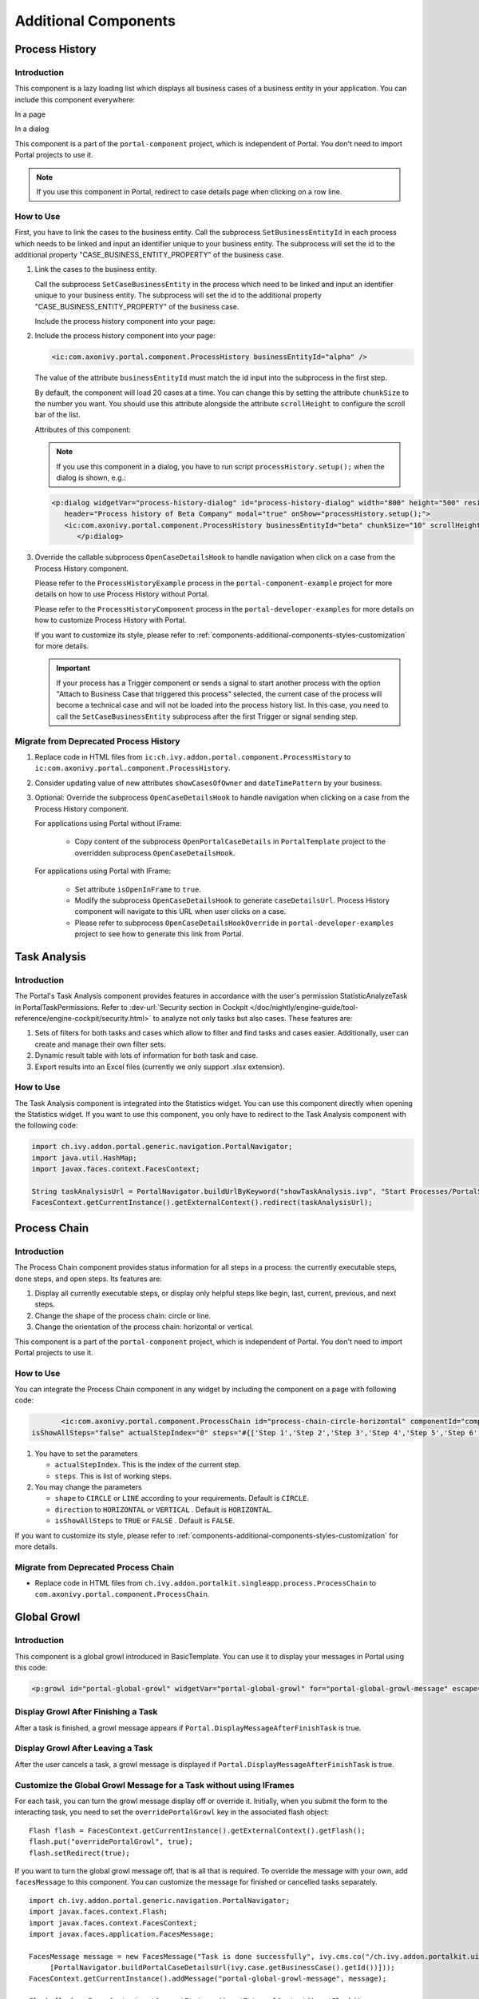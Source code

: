 .. _components-additional-component:

Additional Components
=====================

.. _components-additional-component-process-history:

Process History
---------------

.. _components-additional-component-process-history-introduction:

Introduction
^^^^^^^^^^^^

This component is a lazy loading list which displays all business cases
of a business entity in your application. You can include this component
everywhere:

In a page

|process-history-example|

In a dialog

|process-history-dialog-example|

This component is a part of the ``portal-component`` project, which is independent of Portal. You don't need to import Portal projects to use it.

.. note::

      If you use this component in Portal, redirect to case details page when clicking on a row line.

.. _components-additional-component-process-history-how-to-use:

How to Use
^^^^^^^^^^

First, you have to link the cases to the business entity. Call the subprocess
``SetBusinessEntityId`` in each process which needs to be linked and input an
identifier unique to your business entity. The subprocess will set the id to the
additional property "CASE_BUSINESS_ENTITY_PROPERTY" of the business case.

#. Link the cases to the business entity.

   Call the subprocess ``SetCaseBusinessEntity`` in the process which need to be
   linked and input an identifier unique to your business entity. The
   subprocess will set the id to the additional property
   "CASE_BUSINESS_ENTITY_PROPERTY" of the business case.

   |set-business-entity-id-sub-process|

   Include the process history component into your page:

#. Include the process history component into your page:

   .. code-block:: html

         <ic:com.axonivy.portal.component.ProcessHistory businessEntityId="alpha" />

   The value of the attribute ``businessEntityId`` must match the id input
   into the subprocess in the first step.

   By default, the component will load 20 cases at a time. You can change this by
   setting the attribute ``chunkSize`` to the number you want. You should use this
   attribute alongside the attribute ``scrollHeight`` to configure the scroll bar
   of the list.

   Attributes of this component:

   .. csv-table::
      :file: documents/additional-components/process_history_component_attributes.csv
      :header-rows: 1
      :class: longtable
      :widths: 1 1 1 3

   .. note::

         If you use this component in a dialog, you have to run script
         ``processHistory.setup();`` when the dialog is shown, e.g.:

   .. code-block:: html

      <p:dialog widgetVar="process-history-dialog" id="process-history-dialog" width="800" height="500" resizable="false"
         header="Process history of Beta Company" modal="true" onShow="processHistory.setup();">
         <ic:com.axonivy.portal.component.ProcessHistory businessEntityId="beta" chunkSize="10" scrollHeight="400" />
            </p:dialog>

3. Override the callable subprocess ``OpenCaseDetailsHook`` to handle navigation when click on a case from the Process History component.

   Please refer to the ``ProcessHistoryExample`` process in the ``portal-component-example`` project for more details on how to use Process History without Portal.

   Please refer to the ``ProcessHistoryComponent`` process in the ``portal-developer-examples`` for more details on how to customize Process History with Portal.

   If you want to customize its style,
   please refer to :ref:`components-additional-components-styles-customization`
   for more details.

   .. important:: 
      
         If your process has a Trigger component or sends a signal to start
         another process with the option "Attach to Business Case that
         triggered this process" selected, the current case of the process
         will become a technical case and will not be loaded into the process
         history list. In this case, you need to call the ``SetCaseBusinessEntity``
         subprocess after the first Trigger or signal sending step.

.. _components-additional-components-migrate-from-old-process-history:

Migrate from Deprecated Process History
^^^^^^^^^^^^^^^^^^^^^^^^^^^^^^^^^^^^^^^

#. Replace code in HTML files from ``ic:ch.ivy.addon.portal.component.ProcessHistory`` to ``ic:com.axonivy.portal.component.ProcessHistory``.

#. Consider updating value of new attributes ``showCasesOfOwner`` and ``dateTimePattern`` by your business.

#. Optional: Override the subprocess ``OpenCaseDetailsHook`` to handle navigation when clicking on a case from the Process History component.

   For applications using Portal without IFrame:

      + Copy content of the subprocess ``OpenPortalCaseDetails`` in ``PortalTemplate`` project to the overridden subprocess ``OpenCaseDetailsHook``.

   For applications using Portal with IFrame:
   
      + Set attribute ``isOpenInFrame`` to ``true``.
   
      + Modify the subprocess ``OpenCaseDetailsHook`` to generate ``caseDetailsUrl``. Process History component will navigate to this URL when user clicks on a case.
   
      + Please refer to subprocess ``OpenCaseDetailsHookOverride`` in ``portal-developer-examples`` project to see how to generate this link from Portal.

.. _components-additional-component-task-analysis:

Task Analysis
-------------

.. _components-additional-component-task-analysis-introduction:

Introduction
^^^^^^^^^^^^

The Portal's Task Analysis component provides features in accordance with the
user's permission StatisticAnalyzeTask in PortalTaskPermissions. Refer to
:dev-url:`Security section in Cockpit
</doc/nightly/engine-guide/tool-reference/engine-cockpit/security.html>` to
analyze not only tasks but also cases. These features are:

#. Sets of filters for both tasks and cases which allow to filter
   and find tasks and cases easier. Additionally, user can create and
   manage their own filter sets.

#. Dynamic result table with lots of information for both task and case.

#. Export results into an Excel files (currently we only support .xlsx
   extension).

|task-analysis|

.. _components-additional-component-task-analysis-how-to-use:

How to Use
^^^^^^^^^^

The Task Analysis component is integrated into the Statistics widget. You can
use this component directly when opening the Statistics widget. If you want to
use this component, you only have to redirect to the Task Analysis component
with the following code:

.. code-block:: java

      import ch.ivy.addon.portal.generic.navigation.PortalNavigator;
      import java.util.HashMap;
      import javax.faces.context.FacesContext;

      String taskAnalysisUrl = PortalNavigator.buildUrlByKeyword("showTaskAnalysis.ivp", "Start Processes/PortalStart/showTaskAnalysis.ivp", new HashMap());
      FacesContext.getCurrentInstance().getExternalContext().redirect(taskAnalysisUrl);


.. _components-additional-component-process-chain:

Process Chain
-------------

.. _components-additional-components-process-chain-introduction:

Introduction
^^^^^^^^^^^^

The Process Chain component provides status information for all steps in a
process: the currently executable steps, done steps, and open steps. Its features are:

#. Display all currently executable steps, or display only helpful steps like
   begin, last, current, previous, and next steps.

#. Change the shape of the process chain: circle or line.

#. Change the orientation of the process chain: horizontal or vertical.

This component is a part of the ``portal-component`` project, which is independent of Portal. You don't need to import Portal projects to use it.

|process-chain|

.. _components-additional-component-process-chain-how-to-use:

How to Use
^^^^^^^^^^

You can integrate the Process Chain component in any widget by including
the component on a page with following code:

.. code-block:: html

		<ic:com.axonivy.portal.component.ProcessChain id="process-chain-circle-horizontal" componentId="component-circle-horizontal" shape="CIRCLE" direction="HORIZONTAL"
         isShowAllSteps="false" actualStepIndex="0" steps="#{['Step 1','Step 2','Step 3','Step 4','Step 5','Step 6','Step 7','Step 8','Step 9']}" />

#. You have to set the parameters

   -  ``actualStepIndex``. This is the index of the current step.
   -  ``steps``. This is list of working steps.

#. You may change the parameters

   -  ``shape`` to ``CIRCLE`` or ``LINE`` according to your requirements. Default is ``CIRCLE``.
   -  ``direction`` to ``HORIZONTAL`` or ``VERTICAL`` . Default is ``HORIZONTAL``.
   -  ``isShowAllSteps`` to ``TRUE`` or ``FALSE`` . Default is ``FALSE``.

.. csv-table::
  :file: documents/additional-components/process_chain_component_attributes.csv
  :header-rows: 1
  :class: longtable
  :widths: 1 1 1 3


If you want to customize its style,
please refer to :ref:`components-additional-components-styles-customization`
for more details.

.. _components-additional-components-migrate-from-old-process-chain:

Migrate from Deprecated Process Chain
^^^^^^^^^^^^^^^^^^^^^^^^^^^^^^^^^^^^^

- Replace code in HTML files from ``ch.ivy.addon.portalkit.singleapp.process.ProcessChain`` to ``com.axonivy.portal.component.ProcessChain``.

.. _components-additional-component-global-growl:

Global Growl
------------

.. _components-additional-component-global-growl-introduction:

Introduction
^^^^^^^^^^^^

This component is a global growl introduced in BasicTemplate. You can use it to
display your messages in Portal using this code:

.. code-block:: html

    <p:growl id="portal-global-growl" widgetVar="portal-global-growl" for="portal-global-growl-message" escape="false" showDetail="true" />


Display Growl After Finishing a Task
^^^^^^^^^^^^^^^^^^^^^^^^^^^^^^^^^^^^

After a task is finished, a growl message appears if ``Portal.DisplayMessageAfterFinishTask`` is true.

|example-global-growl-finished-task|

.. _components-additional-component-global-growl-display-growl-after-finish-task:

Display Growl After Leaving a Task
^^^^^^^^^^^^^^^^^^^^^^^^^^^^^^^^^^

After the user cancels a task, a growl message is displayed if ``Portal.DisplayMessageAfterFinishTask`` is true.

|example-global-growl-cancelled-task|

.. _components-additional-component-global-growl-display-growl-after-cancel-task:

Customize the Global Growl Message for a Task without using IFrames
^^^^^^^^^^^^^^^^^^^^^^^^^^^^^^^^^^^^^^^^^^^^^^^^^^^^^^^^^^^^^^^^^^^

For each task, you can turn the growl message display off or override it.
Initially, when you submit the form to the interacting task, you need to set the
``overridePortalGrowl`` key in the associated flash object:

::

   Flash flash = FacesContext.getCurrentInstance().getExternalContext().getFlash();
   flash.put("overridePortalGrowl", true);
   flash.setRedirect(true);

If you want to turn the global growl message off, that is all that is required.
To override the message with your own, add ``facesMessage`` to this component.
You can customize the message for finished or cancelled tasks separately.

::

   import ch.ivy.addon.portal.generic.navigation.PortalNavigator;
   import javax.faces.context.Flash;
   import javax.faces.context.FacesContext;
   import javax.faces.application.FacesMessage;
   
   FacesMessage message = new FacesMessage("Task is done successfully", ivy.cms.co("/ch.ivy.addon.portalkit.ui.jsf/common/linkToCaseDetails", 
   	[PortalNavigator.buildPortalCaseDetailsUrl(ivy.case.getBusinessCase().getId())]));
   FacesContext.getCurrentInstance().addMessage("portal-global-growl-message", message);
   
   Flash flash = FacesContext.getCurrentInstance().getExternalContext().getFlash();
   flash.put("overridePortalGrowl", true);
   flash.setRedirect(true);
   flash.setKeepMessages(true);

Customize the Global Growl Message for a Task using IFrames
^^^^^^^^^^^^^^^^^^^^^^^^^^^^^^^^^^^^^^^^^^^^^^^^^^^^^^^^^^^

If ``Portal.DisplayMessageAfterFinishTask`` is true, before a task is finished
or cancelled, you can trigger the display of a customized message by calling the
API below:

::

   import ch.ivy.addon.portalkit.publicapi.PortalGlobalGrowInIFrameAPI;

   PortalGlobalGrowInIFrameAPI api = new PortalGlobalGrowInIFrameAPI();
   api.displayCustomizedMessage("Your customized message");

Please refer to GlobalGrowl Start Process in the portal-developer-examples project for details.

.. _components-additional-components-document-table:

Document Table
--------------

This component is a case document table with the features display, upload,
download and delete document entries.

This component is a part of the ``portal-component`` project, which is independent of Portal. You don't need to import Portal projects to use it.

|document-table|

To extend features of this component, please override these subprocesses: ``GetDocumentItems``,
``UploadDocumentItem``, ``DeleteDocumentItem``, and ``DownloadDocumentItem``.
You can also add a new column or remove default columns of the document table.
Find examples in the ``DocumentTableComponent`` process in portal-developer-examples project.

Code Example:

.. code-block:: html

   <h:form id="form">
      <ic:com.axonivy.portal.component.DocumentTable id="document-table-component"
         allowedUploadFileTypes="doc,docx,xls,xlsx,xlsm,csv,pdf,ppt,pptx,txt"
         typeSelectionItems="#{documentTableExampleBean.documentTypes}">
         <f:facet name="componentHeader">
            <h2>This is customized document table component header</h2>
         </f:facet>
         <p:column headerText="Creator" styleClass="document-creator-column">
            <h:outputText id="creator" value="#{document.creation.userName}" title="#{document.creation.userName}" />
         </p:column>
         <p:column headerText="Created time" styleClass="document-created-column">
            <h:outputText id="created-time" value="#{document.creation.timestamp}" title="#{document.creation.timestamp}" />
         </p:column>
         <p:column headerText="Customer" styleClass="document-customer-column">
            <h:outputText id="customer" value="#{document.customer}" title="#{document.customer}" />
         </p:column>
         <f:facet name="componentFooter">
            <h2>This is customized document table component footer</h2>
         </f:facet>
      </ic:com.axonivy.portal.component.DocumentTable>
   </h:form>


Refer to the ``DocumentTableExample`` process in ``portal-component-example`` project for more details.

Attributes of this component:


.. csv-table::
  :file: documents/additional-components/document_table_component_attributes.csv
  :header-rows: 1
  :class: longtable
  :widths: 1 1 1 3

Script checking and virus scanning
^^^^^^^^^^^^^^^^^^^^^^^^^^^^^^^^^^

Document Table has options to check harmful scripts and viruses inside the file before uploading it to the system.

   - Set attribute ``enableScriptCheckingForUploadedDocument`` to ``true`` to enable check harmful scripts option.
   - Set attribute ``enableVirusScannerForUploadedDocument`` to ``true`` to enable virus scanning option.


Code example:

.. code-block:: html

   <ic:com.axonivy.portal.component.DocumentTable id="document-table-component"
      enableScriptCheckingForUploadedDocument="true"
      enableVirusScannerForUploadedDocument="true" />

Please refer to :ref:`settings-virus-scanning-setting` for more details about virus scanning option.

.. _components-additional-components-migrate-from-old-document-table:

Migrate from Deprecated Document Table
^^^^^^^^^^^^^^^^^^^^^^^^^^^^^^^^^^^^^^

#. Replace code in HTML files from ``ic:ch.ivy.addon.portalkit.component.document.DocumentTable`` to ``ic:com.axonivy.portal.component.DocumentTable``.

#. Consider updating value of new attributes ``enableScriptCheckingForUploadedDocument``, ``enableVirusScannerForUploadedDocument`` and ``allowedUploadFileTypes`` by your business.

#. Override sub processes if you want and adapt your business accordingly.

   +-----------------------------------+--------------------------+
   | New sub process                   | Deprecated sub process   |
   +===================================+==========================+
   | GetDocumentItems                  | GetDocumentList          |
   +-----------------------------------+--------------------------+
   | UploadDocumentItem                | UploadDocument           |
   +-----------------------------------+--------------------------+
   | DeleteDocumentItem                | DeleteDocument           |
   +-----------------------------------+--------------------------+
   | DownloadDocumentItem              | DownloadDocument         |
   +-----------------------------------+--------------------------+

#. If you customized IvyDocument which extended from class ``ch.ivy.addon.portalkit.ivydata.bo.IvyDocument``,
   please change it to be extended from class ``com.axonivy.portal.component.ivydata.bo.IvyDocument``.

#. Attributes ``typeSelectionItems`` and ``selectedType`` now using ``com.axonivy.portal.component.enums.DocumentType``.
   Therefore, if you customized document types, please use ``com.axonivy.portal.component.enums.DocumentType`` instead of ``ch.ivy.addon.portalkit.enums.DocumentType``.

.. note::
   You can remove redundant overridden configurations, sub processes and data classes
   such as GetDocumentListOverride, UploadDocumentOverride, ...
   If you don't remove it, no problem.

.. _components-additional-components-user-selection:

User Selection
--------------

Introduction
^^^^^^^^^^^^

This component is used for selecting a single user from a list of users defined by a role name list.
If you don't define the role name list, all users will be loaded. 
It includes a label, an autocomplete and one message element to display a message related to that autocomplete element.

This component is a part of the ``portal-component`` project, which is independent of Portal. You don't need to import Portal projects to use it.

How to Use
^^^^^^^^^^

You can insert this component into any page. This component supports two styles to display a label.

#. Default Style

   |user-selection|

   Code example:

   .. code-block:: html

      <ic:com.axonivy.portal.component.UserSelection componentId="default-user-autocomplete"
         selectedUser="#{data.selectedUser}" label="Default user selection"
         isRequired="true" labelPanelStyleClass="ui-g-6 ui-md-6 ui-sm-12"
         autoCompleteStyleClass="width-100" autoCompletePanelStyleClass="ui-g-6 ui-sm-12" />

#. Floating Label

   |user-selection-floating-label|

   Code example:

   .. code-block:: html

      <ic:com.axonivy.portal.component.UserSelection componentId="all-user-autocomplete"
         hightlight="false" selectedUser="#{data.selectedUserForExcludingUsers}"
         label="Loading users (exclude gm1, gm2, admin)" autoCompleteStyleClass="width-100"
         autoCompletePanelStyleClass="ui-g-12 floating-label-margin-top"
         excludedUsernames="#{data.excludedUsernames}" floatingLabel="true" />

.. tip::
   The autocomplete element of the user selection component allows to
   insert children and ajax events (Refer to ``UserSelection.xhtml``).
   Any child in the UserSelection component will be re-parented into
   this autocomplete at the location of the ``insertChildren`` tag.
   We introduce a facet named ``event`` for autocomplete so that the 
   ajax event can be nested, as well.

An example: 

I want to display users in a dropdown list formatted as "<Full name>
(<username>)". When I select a user, a message shall be displayed.

|user-selection-with-children-and-ajax-event|

|user-selection-component-ajax-expand|

.. code-block:: html

   <ic:com.axonivy.portal.component.UserSelection id="item-select-event-component"
      componentId="item-select-event-for-user-selection" floatingLabel="true"
      fromRoleNames="#{data.definedRoleNames}" label="Demonstrate facet and children"
         selectedUser="#{data.selectedUserForInsertChildren}"
      autoCompleteStyleClass="width-100"
      autoCompletePanelStyleClass="ui-g-12 floating-label-margin-top">
         <p:column>
         <h:outputText value="#{user.displayName} (#{user.name})" />
         </p:column>
         <f:facet name="event">
            <p:ajax event="itemSelect" listener="#{logic.showSelectedUser}" 
               update="#{p:component('item-select-event-for-user-selection-message')}"/>
         </f:facet>
   </ic:com.axonivy.portal.component.UserSelection>

Please refer to ``UserSelectionExample.xhtml`` in ``portal-component-example`` project for more details.

This component offers the following attributes:

.. csv-table::
  :file: documents/additional-components/user_selection_component_attributes.csv
  :header-rows: 1
  :class: longtable
  :widths: 1 1 1 3

.. _components-additional-components-migrate-from-old-user-selection:

Migrate from Deprecated User Selection
^^^^^^^^^^^^^^^^^^^^^^^^^^^^^^^^^^^^^^

#. Replace code in HTML files from ``ic:ch.ivy.addon.portalkit.component.UserSelection`` to ``ic:com.axonivy.portal.component.UserSelection``.

#. Use ``com.axonivy.portal.component.dto.UserDTO`` instead of ``ch.ivy.addon.portalkit.dto.UserDTO``.

   .. note:: If you stored ch.ivy.addon.portalkit.dto.UserDTO class in your database, you must update it manually.

.. _components-additional-components-role-selection:

Role Selection
--------------

Introduction
^^^^^^^^^^^^

This component is used to select a role from a given list of roles. If you don't
define the role list, all roles will be loaded. It includes one label, one
autocomplete and one message element to display messages related to this
autocomplete element.

This component is a part of the ``portal-component`` project, which is independent of Portal. You don't need to import Portal projects to use it.

How to Use
^^^^^^^^^^

You can insert this component into any page. This component offers the following
two styles to display its label.

#. Default Style

   |role-selection|

   Code example:

   .. code-block:: html

      <ic:com.axonivy.portal.component.RoleSelection
         componentId="role-from-defined-role-autocomplete"
         fromRoleNames="#{data.definedRoleNames}"
         selectedRole="#{data.selectedRoleForDefinedRoles}"
         isRequired="true"
         label="Roles from defined role names"/>

#. Floating Label

   |role-selection-floating-label|

   Code example:

   .. code-block:: html

      <ic:com.axonivy.portal.component.RoleSelection
         componentId="floating-label-and-exclude-role-autocomplete" hightlight="false"
         selectedRole="#{data.selectedRole}"
         label="Loading with all roles (exclude CaseOwner, GeneralManager)"
         excludedRolenames="#{data.excludedRoleNames}"
         isRequired="true" floatingLabel="true" />

.. tip::
   The autocomplete element of the role selection component allows you to
   insert children and ajax events (Refer to ``RoleSelection.xhtml``).
   Any child in the RoleSelection component will be re-parented into this
   autocomplete at the location of the ``insertChildren`` tag. We
   introduced a facet named ``event`` for autocomplete so that the ajax
   event can be nested, as well.
     
For example: 

I want to display roles in dropdown list formatted as "<Display Name> (<Member
Name>)". When I select a role, a message shall be displayed.

|role-selection-with-children-and-ajax-event|

|role-selection-component-ajax-expand|

.. code-block:: html

      <ic:com.axonivy.portal.component.RoleSelection
         id="item-select-event-component"
         componentId="item-select-event-for-role-selection"
         fromRoleNames="#{data.definedRoleNames}"
         selectedRole="#{data.selectedRoleForInsertChildren}"
         label="Demonstrate facet and children"
         autoCompleteStyleClass="width-100"
         autoCompletePanelStyleClass="ui-g-12 floating-label-margin-top"
         isRequired="true" floatingLabel="true">
         <p:column>
            <h:outputText value="#{role.getDisplayName()} (#{role.getMemberName()})" />
         </p:column>
         <f:facet name="event">
            <p:ajax event="itemSelect" listener="#{logic.showSelectedRole}"
               update="#{p:component('item-select-event-for-role-selection-message')}" />
         </f:facet>
      </ic:com.axonivy.portal.component.RoleSelection>

Please refer to ``RoleSelectionExample.xhtml`` in ``portal-component-example`` project for more details.

This component offers the following attributes:

.. csv-table::
  :file: documents/additional-components/role_selection_component_attributes.csv
  :header-rows: 1
  :class: longtable
  :widths: 1 1 1 3

.. _components-additional-components-migrate-from-old-role-selection:

Migrate from Deprecated Role Selection
^^^^^^^^^^^^^^^^^^^^^^^^^^^^^^^^^^^^^^
#. Replace code in HTML files from ``ic:ch.ivy.addon.portalkit.component.RoleSelection`` to ``ic:com.axonivy.portal.component.RoleSelection``.

#. Use ``com.axonivy.portal.component.dto.RoleDTO`` instead of ``ch.ivy.addon.portalkit.dto.RoleDTO``.

   .. note:: If you stored ch.ivy.addon.portalkit.dto.RoleDTO class in your database, you must update it manually.

.. _components-additional-portal-dialog-with-icon:

Portal Dialog with Icon
-----------------------

Introduction
^^^^^^^^^^^^

This decorator is used to display a dialog with a big icon and a header in the middle; the content is shown below.

How to Use
^^^^^^^^^^

.. code-block:: html

      <ui:decorate template="/layouts/decorator/portal-dialog-with-icon.xhtml">
         <ui:param name="id" value="destroy-task-confirmation-dialog" />
         <ui:param name="widgetVar" value="destroy-task-dialog" />
         <ui:param name="appendTo" value="@(body)" />
         <ui:param name="iconClass" value="icon ivyicon-delete-1" />
         <ui:param name="iconStyleClass" value="portal-dialog-error-icon" />
         <ui:param name="dialogContent" value="#{ivy.cms.co('/ch.ivy.addon.portalkit.ui.jsf/taskList/destroyTaskMessage')}" />
         
         <ui:define name="dialogFooter">
            <p:commandLink value="#{ivy.cms.co('/ch.ivy.addon.portalkit.ui.jsf/common/cancel')}"
               onclick="PF('destroy-task-dialog').hide();" styleClass="u-mar-right-15"/>
            <p:commandButton id="confirm-destruction" value="#{ivy.cms.co('/ch.ivy.addon.portalkit.ui.jsf/common/destroy')}"
               icon="#{visibilityBean.generateButtonIcon('icon ivyicon-remove')}"
               actionListener="#{logic.destroyTask(task)}"
               oncomplete="PF('destroy-task-dialog').hide()"
               update="#{cc.clientId}:task-detail-general-container"
               process="@this"/>
         </ui:define>
      </ui:decorate>

Please refer to ``PortalDialogExample.xhtml`` in ``portal-developer-examples``
for examples.

This decorator provides two custom sections:

-  ``dialogFooter``: The footer of the dialog. Required.
-  ``dialogContentSection``: If you want to use your custom style for
   the dialog content, define this section. Optional.

This decorator offers the following parameters:

.. csv-table::
  :file: documents/additional-components/portal_dialog_decorator.csv
  :header-rows: 1
  :class: longtable
  :widths: 20 10 25 45

Portal Cronjob Trigger
----------------------

Portal provides the helper bean
``ch.ivy.addon.portalkit.util.CronByGlobalVariableTriggerStartEventBean``. It
uses the Quartz framework to trigger cron jobs using a variable to define
the trigger schedule. The variable has to contain a cron job pattern to
trigger the process as required.

To generate cron patterns, use the online site `Cron Maker
<http://www.cronmaker.com>`_. It makes creating your own cron job patterns a
breeze.

.. _components-additional-components-styles-customization:

Styles Customization
--------------------

This customization only supports for new components of ``portal-component`` project.

How to customize
^^^^^^^^^^^^^^^^

1. You have to add a new css file to your resources and import it into your template.
   
   Code Example:

   .. code-block:: html

      <ui:composition template="/layouts/basic-10.xhtml">
         <ui:define name="title">test</ui:define>
         <ui:define name="content">
            <ic:com.axonivy.portal.component.ProcessHistory businessEntityId="alpha" chunkSize="12" scrollHeight="600" />
            <h:outputStylesheet name="layouts/styles/process-history-customize.css" />
         </ui:define>
      </ui:composition>

   .. note::
      You must place your css file in a ``<h:outputStylesheet />`` below the component to override defined styles.

2. Within this file you can override default css variables of components. For example, the \--process-history-description-text-color:

   .. code-block:: css

      :root {
         --process-history-description-text-color: red;
      }

List of css variables that you can override
^^^^^^^^^^^^^^^^^^^^^^^^^^^^^^^^^^^^^^^^^^^

Process Chain
^^^^^^^^^^^^^

.. csv-table::
  :file: documents/additional-components/css_variables/process_chain.csv
  :header-rows: 1
  :class: longtable
  :widths: 2 1 2


Process History
^^^^^^^^^^^^^^^

.. csv-table::
  :file: documents/additional-components/css_variables/process_history.csv
  :header-rows: 1
  :class: longtable
  :widths: 2 1 2

.. |process-history-example| image:: ../../screenshots/components/process-history-example.png
.. |process-history-dialog-example| image:: ../../screenshots/components/process-history-dialog-example.png
.. |set-business-entity-id-sub-process| image:: images/additional-component/set-business-entity-id-sub-process.png
.. |task-analysis| image:: ../../screenshots/components/task-analysis.png
.. |process-chain| image:: ../../screenshots/components/process-chain.png
.. |example-global-growl-finished-task| image:: ../../screenshots/components/example-global-growl-finished-task.png
.. |example-global-growl-cancelled-task| image:: ../../screenshots/components/example-global-growl-cancelled-task.png
.. |document-table| image:: ../../screenshots/components/document-table.png
.. |user-selection| image:: ../../screenshots/components/user-selection-component.png
.. |user-selection-floating-label| image:: ../../screenshots/components/user-selection-component-floating-label.png
.. |user-selection-with-children-and-ajax-event| image:: ../../screenshots/components/user-selection-component-ajax-event-selected-message.png
.. |user-selection-component-ajax-expand| image:: ../../screenshots/components/user-selection-component-ajax-expand.png
.. |role-selection| image:: ../../screenshots/components/role-selection-component-from-defined-role.png
.. |role-selection-floating-label| image:: ../../screenshots/components/role-selection-component-floating-label-and-exclude-role.png
.. |role-selection-with-children-and-ajax-event| image:: ../../screenshots/components/role-selection-component-ajax-event-selected-message.png
.. |role-selection-component-ajax-expand| image:: ../../screenshots/components/role-selection-component-ajax-expand.png